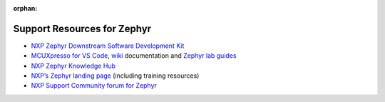 :orphan:

.. nxp-board-footer

Support Resources for Zephyr
============================
- `NXP Zephyr Downstream Software Development Kit`_
- `MCUXpresso for VS Code`_, `wiki`_ documentation and `Zephyr lab guides`_
- `NXP Zephyr Knowledge Hub`_
- `NXP’s Zephyr landing page`_  (including training resources)
- `NXP Support Community forum for Zephyr`_

.. _NXP Zephyr Downstream Software Development Kit:
   https://github.com/nxp-zephyr/nxp-zsdk

.. _MCUXpresso for VS Code:
   https://www.nxp.com/design/design-center/software/embedded-software/mcuxpresso-for-visual-studio-code:MCUXPRESSO-VSC?tid=vanMCUXPRESSO-VSC

.. _wiki:
   https://github.com/nxp-mcuxpresso/vscode-for-mcux/wiki

.. _Zephyr lab guides:
   https://github.com/nxp-mcuxpresso/vscode-for-mcux/wiki/Training-Zephyr-Getting-Started

.. _NXP Zephyr Knowledge Hub:
   https://community.nxp.com/t5/Zephyr-Project-Knowledge-Base/Zephyr-Knowledge-Hub/ta-p/2008548

.. _NXP’s Zephyr landing page:
   https://nxp.com/zephyr

.. _NXP Support Community forum for Zephyr:
   https://community.nxp.com/t5/Zephyr-Project/bd-p/Zephyr-Project

